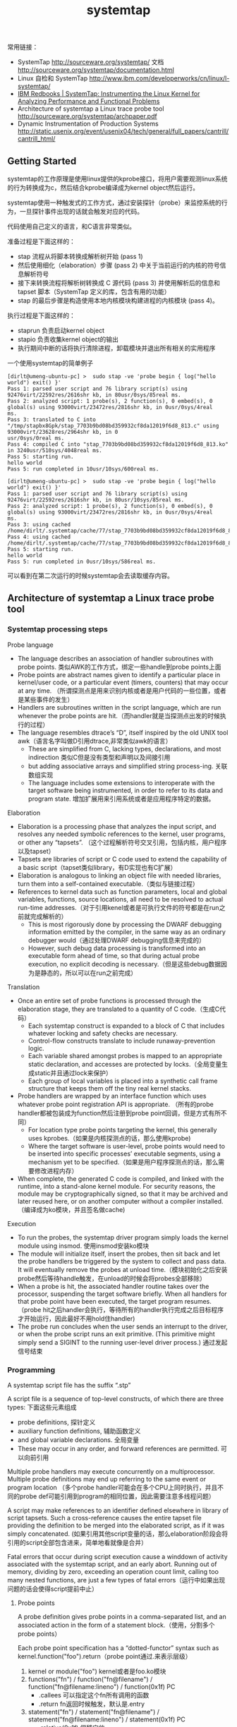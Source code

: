 #+title: systemtap

常用链接：
- SystemTap http://sourceware.org/systemtap/ 文档 http://sourceware.org/systemtap/documentation.html
- Linux 自检和 SystemTap http://www.ibm.com/developerworks/cn/linux/l-systemtap/
- [[http://www.redbooks.ibm.com/abstracts/redp4469.html][IBM Redbooks | SystemTap: Instrumenting the Linux Kernel for Analyzing Performance and Functional Problems]]
- Architecture of systemtap a Linux trace probe tool http://sourceware.org/systemtap/archpaper.pdf
- Dynamic Instrumentation of Production Systems http://static.usenix.org/event/usenix04/tech/general/full_papers/cantrill/cantrill_html/

** Getting Started
systemtap的工作原理是使用linux提供的kprobe接口，将用户需要观测linux系统的行为转换成为c，然后结合kprobe编译成为kernel object然后运行。

systemtap使用一种触发式的工作方式，通过安装探针（probe）来监控系统的行为，一旦探针事件出现的话就会触发对应的代码。

代码使用自己定义的语言，和C语言非常类似。

准备过程是下面这样的：
- stap 流程从将脚本转换成解析树开始 (pass 1)
- 然后使用细化（elaboration）步骤 (pass 2) 中关于当前运行的内核的符号信息解析符号
- 接下来转换流程将解析树转换成 C 源代码 (pass 3) 并使用解析后的信息和 tapset 脚本（SystemTap 定义的库，包含有用的功能）
- stap 的最后步骤是构造使用本地内核模块构建进程的内核模块 (pass 4)。

执行过程是下面这样的：
- staprun 负责启动kernel object
- stapio 负责收集kernel object的输出
- 执行期间中断的话将执行清除进程，卸载模块并退出所有相关的实用程序

一个使用systemtap的简单例子
#+BEGIN_EXAMPLE
[dirlt@umeng-ubuntu-pc] >  sudo stap -ve 'probe begin { log("hello world") exit() }'
Pass 1: parsed user script and 76 library script(s) using 92476virt/22592res/2616shr kb, in 80usr/0sys/85real ms.
Pass 2: analyzed script: 1 probe(s), 2 function(s), 0 embed(s), 0 global(s) using 93000virt/23472res/2816shr kb, in 0usr/0sys/4real
ms.
Pass 3: translated to C into "/tmp/stapbx8Gpk/stap_7703b9bd08bd359932cf8da12019f6d8_813.c" using 93000virt/23628res/2964shr kb, in 0
usr/0sys/0real ms.
Pass 4: compiled C into "stap_7703b9bd08bd359932cf8da12019f6d8_813.ko" in 3240usr/510sys/4048real ms.
Pass 5: starting run.
hello world
Pass 5: run completed in 10usr/10sys/600real ms.

[dirlt@umeng-ubuntu-pc] >  sudo stap -ve 'probe begin { log("hello world") exit() }'
Pass 1: parsed user script and 76 library script(s) using 92476virt/22592res/2616shr kb, in 80usr/10sys/85real ms.
Pass 2: analyzed script: 1 probe(s), 2 function(s), 0 embed(s), 0 global(s) using 93000virt/23472res/2816shr kb, in 0usr/0sys/4real
ms.
Pass 3: using cached /home/dirlt/.systemtap/cache/77/stap_7703b9bd08bd359932cf8da12019f6d8_813.c
Pass 4: using cached /home/dirlt/.systemtap/cache/77/stap_7703b9bd08bd359932cf8da12019f6d8_813.ko
Pass 5: starting run.
hello world
Pass 5: run completed in 0usr/10sys/586real ms.
#+END_EXAMPLE
可以看到在第二次运行的时候systemtap会去读取缓存内容。

** Architecture of systemtap a Linux trace probe tool
*** Systemtap processing steps
[[../images/systemtap-processing-steps.png]]

Probe language
- The language describes an association of handler subroutines with probe points. 类似AWK的工作方式，绑定一些handle到probe points上面
- Probe points are abstract names given to identify a particular place in kernel/user code, or a particular event (timers, counters) that may occur at any time. （所谓探测点是用来识别内核或者是用户代码的一些位置，或者是某些事件的发生）
- Handlers are subroutines written in the script language, which are run whenever the probe points are hit.（而handler就是当探测点出发的时候执行的过程）
- The language resembles dtrace’s “D”, itself inspired by the old UNIX tool awk（语言名字叫做D引用dtrace,非常类似awk的语言）
    - These are simplified from C, lacking types, declarations, and most indirection 类似C但是没有类型和声明以及间接引用
    - but adding associative arrays and simplified string process-ing. 关联数组实现
    - The language includes some extensions to interoperate with the target software being instrumented, in order to refer to its data and program state. 增加扩展用来引用系统或者是应用程序特定的数据。

Elaboration
- Elaboration is a processing phase that analyzes the input script, and resolves any needed symbolic references to the kernel, user programs, or other any “tapsets”. （这个过程解析符号交叉引用，包括内核，用户程序以及tapset）
- Tapsets are libraries of script or C code used to extend the capability of a basic script（tapset类似library，有D实现也有C扩展）
- Elaboration is analogous to linking an object file with needed libraries, turn them into a self-contained executable.（类似与链接过程）
- References to kernel data such as function parameters, local and global variables, functions, source locations, all need to be resolved to actual run-time addresses.（对于引用kenel或者是可执行文件的符号都是在run之前就完成解析的）
  - This is most rigorously done by processing the DWARF debugging information emitted by the compiler, in the same way as an ordinary debugger would（通过处理DWARF debugging信息来完成的）
  - However, such debug data processing is transformed into an executable form ahead of time, so that during actual probe execution, no explicit decoding is necessary.（但是这些debug数据因为是静态的，所以可以在run之前完成）

Translation
- Once an entire set of probe functions is processed through the elaboration stage, they are translated to a quantity of C code.（生成C代码）
  - Each systemtap construct is expanded to a block of C that includes whatever locking and safety checks are necessary.
  - Control-flow constructs translate to include runaway-prevention logic.
  - Each variable shared amongst probes is mapped to an appropriate static declaration, and accesses are protected by locks.（全局变量生成static并且通过lock来保护）
  - Each group of local variables is placed into a synthetic call frame structure that keeps them off the tiny real kernel stacks.
- Probe handlers are wrapped by an interface function which uses whatever probe point registration API is appropriate. （所有的probe handler都被包装成为function然后注册到probe point回调，但是方式有所不同）
  - For location type probe points targeting the kernel, this generally uses kprobes.（如果是内核探测点的话，那么使用kprobe)
  - Where the target software is user-level, probe points would need to be inserted into specific processes’ executable segments, using a mechanism yet to be specified.（如果是用户程序探测点的话，那么需要修改进程内存）
- When complete, the generated C code is compiled, and linked with the runtime, into a stand-alone kernel module. For security reasons, the module may be cryptographically signed, so that it may be archived and later reused here, or on another computer without a compiler installed.（编译成为ko模块，并且签名做cache)

Execution
- To run the probes, the systemtap driver program simply loads the kernel module using insmod. 使用insmod安装ko模块
- The module will initialize itself, insert the probes, then sit back and let the probe handlers be triggered by the system to collect and pass data. It will eventually remove the probes at unload time.（模块初始化之后安装probe然后等待handle触发，在unload的时候会将probes全部移除）
- When a probe is hit, the associated handler routine takes over the processor, suspending the target software briefly. When all handlers for that probe point have been executed, the target program resumes.（probe hit之后handler会执行，等待所有的handler执行完成之后目标程序才开始运行，因此最好不用hold住handler)
- The probe run concludes when the user sends an interrupt to the driver, or when the probe script runs an exit primitive. (This primitive might simply send a SIGINT to the running user-level driver process.) 通过发起信号结束

*** Programming
A systemtap script file has the suffix “.stp”

A script file is a sequence of top-level constructs, of which there are three types: 下面这些元素组成
- probe definitions, 探针定义
- auxiliary function definitions, 辅助函数定义
- and global variable declarations. 全局变量
- These may occur in any order, and forward references are permitted. 可以向前引用

Multiple probe handlers may execute concurrently on a multiprocessor. Multiple probe definitions may end up referring to the same event or program location （多个probe handler可能会在多个CPU上同时执行，并且不同的probe def可能引用到program的相同位置，因此需要注意多线程问题）

A script may make references to an identifier defined elsewhere in library of script tapsets. Such a cross-reference causes the entire tapset file providing the definition to be merged into the elaborated script, as if it was simply concatenated. (如果引用其他script变量的话，那么elaboration阶段会将引用的script全部包含进来，简单地看就像是合并）

Fatal errors that occur during script execution cause a winddown of activity associated with the systemtap script, and an early abort. Running out of memory, dividing by zero, exceeding an operation count limit, calling too many nested functions, are just a few types of fatal errors（运行中如果出现问题的话会使得script提前中止）

**** Probe points
A probe definition gives probe points in a comma-separated list, and an associated action in the form of a statement block.（使用，分割多个probe points）

Each probe point specification has a “dotted-functor” syntax such as kernel.function("foo").return（probe point通过.来表示层级）
1. kernel or module("foo") kernel或者是foo.ko模块
2. functions("fn") / function("fn@filename") / function("fn@filename:lineno") / function(0x1f) PC
  - .callees 可以指定这个fn所有调用的函数
  - .return fn返回时候触发，默认是.entry
3. statement("fn") / statement("fn@filename") / statement("fn@filename:lineno") / statement(0x1f) PC
  - .relative(0x1f) 偏移定位
  - .label("need_resched") 标签定位
4. events 主要指抽象事件，和kernel或者是program无关。

下面是一些示例代码

#+BEGIN_EXAMPLE
kernel.function("sys_read").return
  a return probe on the named function.

module("ext3").function("*@fs/ext3/inode.c")
  every function in the named source file, a part of ext3fs

kernel.function("kmalloc").callees
  every function known statically to be callable from kmalloc

module("usb-storage").statement(0x0233)
  the given address, which must be at an instruction boundary

kernel.function(0xffffffff802202dc).return
  a return probe on whichever function that contains the given address
#+END_EXAMPLE

*** Lower layer issues
Data collected from systemtap in the kernel must somehow be transmitted to userspace. This transport must have high performance and minimal performance impact on the monitored system. 在内核态收集的数据必须发送到用户态空间，这个传输过程必须满足高性能。
